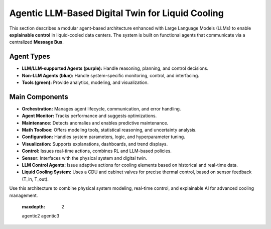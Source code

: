 Agentic LLM-Based Digital Twin for Liquid Cooling
=================================================

This section describes a modular agent-based architecture enhanced with Large Language Models (LLMs) to enable **explainable control** in liquid-cooled data centers. The system is built on functional agents that communicate via a centralized **Message Bus**.

.. image:: ../images/llm_agentic_info.png
   :scale: 40%
   :alt: Agentic LLM System Overview
   :align: center

Agent Types
-----------

- **LLM/LLM-supported Agents (purple):** Handle reasoning, planning, and control decisions.
- **Non-LLM Agents (blue):** Handle system-specific monitoring, control, and interfacing.
- **Tools (green):** Provide analytics, modeling, and visualization.

Main Components
---------------

- **Orchestration:** Manages agent lifecycle, communication, and error handling.
- **Agent Monitor:** Tracks performance and suggests optimizations.
- **Maintenance:** Detects anomalies and enables predictive maintenance.
- **Math Toolbox:** Offers modeling tools, statistical reasoning, and uncertainty analysis.
- **Configuration:** Handles system parameters, logic, and hyperparameter tuning.
- **Visualization:** Supports explanations, dashboards, and trend displays.
- **Control:** Issues real-time actions, combines RL and LLM-based policies.
- **Sensor:** Interfaces with the physical system and digital twin.
- **LLM Control Agents:** Issue adaptive actions for cooling elements based on historical and real-time data.
- **Liquid Cooling System:** Uses a CDU and cabinet valves for precise thermal control, based on sensor feedback (T_in, T_out).

Use this architecture to combine physical system modeling, real-time control, and explainable AI for advanced cooling management.


   :maxdepth: 2

   agentic2
   agentic3
